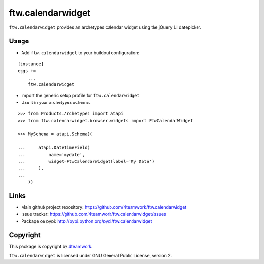 ftw.calendarwidget
==================

``ftw.calendarwidget`` provides an archetypes calendar widget using
the jQuery UI datepicker.


Usage
-----

- Add ``ftw.calendarwidget`` to your buildout configuration:

::

    [instance]
    eggs +=
        ...
        ftw.calendarwidget


- Import the generic setup profile for ``ftw.calendarwidget``

- Use it in your archetypes schema:

::

    >>> from Products.Archetypes import atapi
    >>> from ftw.calendarwidget.browser.widgets import FtwCalendarWidget

    >>> MySchema = atapi.Schema((
    ...
    ...     atapi.DateTimeField(
    ...         name='mydate',
    ...         widget=FtwCalendarWidget(label='My Date')
    ...     ),
    ...
    ... ))


Links
-----

- Main github project repository: https://github.com/4teamwork/ftw.calendarwidget
- Issue tracker: https://github.com/4teamwork/ftw.calendarwidget/issues
- Package on pypi: http://pypi.python.org/pypi/ftw.calendarwidget


Copyright
---------

This package is copyright by `4teamwork <http://www.4teamwork.ch/>`_.

``ftw.calendarwidget`` is licensed under GNU General Public License, version 2.

